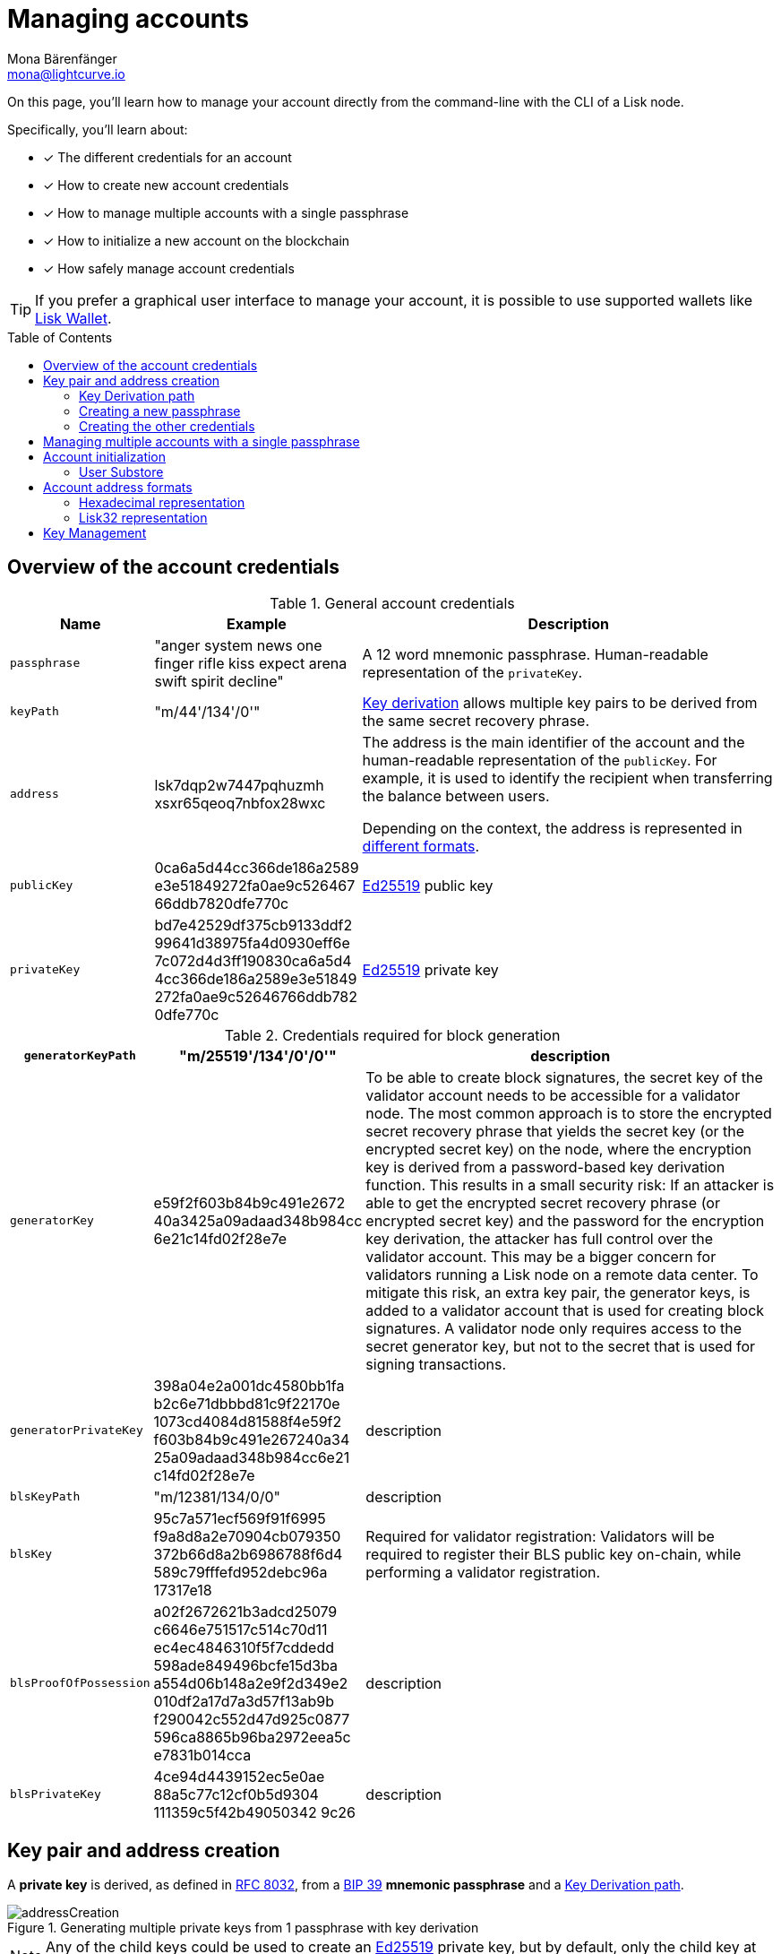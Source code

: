 = Managing accounts
Mona Bärenfänger <mona@lightcurve.io>
:description: How to create and manage accounts including creating and sending transactions, transferring tokens & voting.
// Settings
:idprefix:
:idseparator: -
:toc: preamble
//URLs
:url_wiki_Ed25519: https://en.wikipedia.org/wiki/EdDSA#Ed25519
:url_rfc8032: https://datatracker.ietf.org/doc/html/rfc8032#section-5.1.5
:url_lisk_wallet: https://lisk.com/wallet
:url_github_bip_39: https://github.com/bitcoin/bips/blob/master/bip-0039.mediawiki#generating-the-mnemonic
:url_github_bip_173: https://github.com/bitcoin/bips/blob/master/bip-0173.mediawiki
:url_github_lip_18: https://github.com/LiskHQ/lips/blob/master/proposals/lip-0018.md
:url_github_lip_66_getprivatekeyfromphraseandpath: https://github.com/LiskHQ/lips/blob/main/proposals/lip-0066.md#getprivatekeyfromphraseandpath

// Project URLs
:url_core_cli: v4@lisk-core::core-cli.adoc
:url_sdk_cli: v6@lisk-sdk::client-cli.adoc
:url_sdk_keyscreate: {url_sdk_cli}#keyscreate

====
On this page, you'll learn how to  manage your account directly from the command-line with the CLI of a Lisk node.

Specifically, you'll learn about:

* [x] The different credentials for an account
* [x] How to create new account credentials
* [x] How to manage multiple accounts with a single passphrase
* [x] How to initialize a new account on the blockchain
* [x] How safely manage account credentials
====

TIP: If you prefer a graphical user interface to manage your account, it is possible to use supported wallets like {url_lisk_wallet}[Lisk Wallet^].

== Overview of the account credentials

.General account credentials
[cols="1,1,3",options="header",stripes="hover"]
|===
|Name
|Example
|Description

|`passphrase`
|"anger system news one finger rifle kiss expect arena swift spirit decline"
|A 12 word mnemonic passphrase.
Human-readable representation of the `privateKey`.

|`keyPath`
|"m/44'/134'/0'"
|<<managing-multiple-accounts-with-a-single-passphrase,Key derivation>> allows multiple key pairs to be derived from the same secret recovery phrase.


|`address`
|lsk7dqp2w7447pqhuzmh
xsxr65qeoq7nbfox28wxc
a|The address is the main identifier of the account and the human-readable representation of the `publicKey`.
For example, it is used to identify the recipient when transferring the balance between users.

Depending on the context, the address is represented in <<account-address-formats,different formats>>.


|`publicKey`
|0ca6a5d44cc366de186a2589
e3e51849272fa0ae9c526467
66ddb7820dfe770c
|{url_wiki_Ed25519}[Ed25519^] public key

|`privateKey`
|bd7e42529df375cb9133ddf2
99641d38975fa4d0930eff6e
7c072d4d3ff190830ca6a5d4
4cc366de186a2589e3e51849
272fa0ae9c52646766ddb782
0dfe770c
|{url_wiki_Ed25519}[Ed25519^] private key

|===

.Credentials required for block generation
[cols="1,1,4",options="header",stripes="hover"]
|===
|`generatorKeyPath`
|"m/25519'/134'/0'/0'"
|description

|`generatorKey`
|e59f2f603b84b9c491e2672
40a3425a09adaad348b984cc
6e21c14fd02f28e7e
|To be able to create block signatures, the secret key of the validator account needs to be accessible for a validator node.
The most common approach is to store the encrypted secret recovery phrase that yields the secret key (or the encrypted secret key) on the node, where the encryption key is derived from a password-based key derivation function.
This results in a small security risk: If an attacker is able to get the encrypted secret recovery phrase (or encrypted secret key) and the password for the encryption key derivation, the attacker has full control over the validator account.
This may be a bigger concern for validators running a Lisk node on a remote data center.
To mitigate this risk, an extra key pair, the generator keys, is added to a validator account that is used for creating block signatures.
A validator node only requires access to the secret generator key, but not to the secret that is used for signing transactions.

|`generatorPrivateKey`
|398a04e2a001dc4580bb1fa
b2c6e71dbbbd81c9f22170e
1073cd4084d81588f4e59f2
f603b84b9c491e267240a34
25a09adaad348b984cc6e21
c14fd02f28e7e
|description

|`blsKeyPath`
|"m/12381/134/0/0"
|description

|`blsKey`
|95c7a571ecf569f91f6995
f9a8d8a2e70904cb079350
372b66d8a2b6986788f6d4
589c79fffefd952debc96a
17317e18
|Required for validator registration:
Validators will be required to register their BLS public key on-chain, while performing a validator registration.

|`blsProofOfPossession`
|a02f2672621b3adcd25079
c6646e751517c514c70d11
ec4ec4846310f5f7cddedd
598ade849496bcfe15d3ba
a554d06b148a2e9f2d349e2
010df2a17d7a3d57f13ab9b
f290042c552d47d925c0877
596ca8865b96ba2972eea5c
e7831b014cca
|description

|`blsPrivateKey`
|4ce94d4439152ec5e0ae
88a5c77c12cf0b5d9304
111359c5f42b49050342
9c26
|description

|===

== Key pair and address creation

A *private key* is derived, as defined in {url_rfc8032}[RFC 8032^], from a {url_github_bip_39}[BIP 39^] *mnemonic passphrase* and a <<key-derivation-path>>.

.Generating multiple private keys from 1 passphrase with key derivation
image::run-blockchain/key_derivation.png[addressCreation]

NOTE: Any of the child keys could be used to create an {url_wiki_Ed25519}[Ed25519^] private key, but by default, only the child key at the end of the path is used to create the Ed25519 private key.

The corresponding *public key* can then be obtained following the key generation section of {url_rfc8032}[RFC 8032^].

Finally, the *address* is generated by taking the first 20 bytes of the public key.

=== Key Derivation path

The *key derivation path* allows to derive a specific key from within a tree of keys.

The derivation path is an array of non-negative integers smaller than 2^32.
To make it easier to read a derivation path, they are often written in a form that omits a large constant.
For example, the path 44'/134'/0' (notice the apostrophe after each number) represents the array [44+2^31, 134+2^31, 2^31].

The whole derivation path is then written m/44'/134'/0', indicating that we start by deriving a master key before deriving successive child keys.

=== Creating a new passphrase

A 12 word mnemonic passphrase is required as an input to generate all corresponding account credentials for an account.

You may choose the passphrase for yourself, or generate a new random passphrase.

The node CLI can be utilized to auto-generate the passphrase quickly from the command-line.

First, start the console:

[tabs]
=====
Lisk Core::
+
--
[source,bash]
----
lisk-core console
----
--
Lisk app::
+
--
[source,bash]
----
./bin/run console
----
--
=====

Generate a new mnemonic passphrase using the Lisk Passphrase library:

----
 > lisk.passphrase.Mnemonic.generateMnemonic()
----

This will return a randomly generated 12 word mnemonic passphrase.

----
'anger system news one finger rifle kiss expect arena swift spirit decline'
----

=== Creating the other credentials

Next, use the xref:{url_sdk_keyscreate}[keys:create] command to generate all relevant account credentials:

IMPORTANT: Creation of new account credentials always happens off-chain.
To put the new account on-chain, it is necessary to <<account-initialization,initialize>> the new account by sending some initial tokens to the address and paying the account initialization fee.

[tabs]
=====
Lisk Core::
+
--
[source,bash]
----
lisk-core keys:create
----
--
Lisk app::
+
--
[source,bash]
----
./bin/run keys:create
----
--
=====

When asked for the passphrase, enter the passphrase created in step <<creating-a-new-passphrase>>.

----
? Please enter passphrase:  [hidden]
? Please re-enter passphrase:  [hidden]
----

Next, you will be also asked for a password.
This password will be used to encrypt your account credentials symmetrically.

The encrypted credentials are used for example in the config, when the node needs account information to generate new blocks for a validator.

TIP: If you don't wish to encrypt your credentials, it is possible to skip this step by adding the `--no-encryption` flag to the `keys:create` command.

The password will be required everytime the credentials need to be decrypted, for example when enabling block generation on a node.
Therefore, the password should be saved and kept at a secure place, similar to the passphrase of the account.

----
? Please enter password:  [hidden]
? Please re-enter password:  [hidden]
----

This will then return the credentials for the account:

.Example output
[%collapsible]
====
[source,json]
----
{
  "keys": [
    {
      "address": "lsk7dqp2w7447pqhuzmhxsxr65qeoq7nbfox28wxc",
      "keyPath": "m/44'/134'/0'",
      "publicKey": "0ca6a5d44cc366de186a2589e3e51849272fa0ae9c52646766ddb7820dfe770c",
      "privateKey": "bd7e42529df375cb9133ddf299641d38975fa4d0930eff6e7c072d4d3ff190830ca6a5d44cc366de186a2589e3e51849272fa0ae9c52646766ddb7820dfe770c",
      "plain": {
        "generatorKeyPath": "m/25519'/134'/0'/0'",
        "generatorKey": "e59f2f603b84b9c491e267240a3425a09adaad348b984cc6e21c14fd02f28e7e",
        "generatorPrivateKey": "398a04e2a001dc4580bb1fab2c6e71dbbbd81c9f22170e1073cd4084d81588f4e59f2f603b84b9c491e267240a3425a09adaad348b984cc6e21c14fd02f28e7e",
        "blsKeyPath": "m/12381/134/0/0",
        "blsKey": "95c7a571ecf569f91f6995f9a8d8a2e70904cb079350372b66d8a2b6986788f6d4589c79fffefd952debc96a17317e18",
        "blsProofOfPossession": "a02f2672621b3adcd25079c6646e751517c514c70d11ec4ec4846310f5f7cddedd598ade849496bcfe15d3baa554d06b148a2e9f2d349e2010df2a17d7a3d57f13ab9bf290042c552d47d925c0877596ca8865b96ba2972eea5ce7831b014cca",
        "blsPrivateKey": "4ce94d4439152ec5e0ae88a5c77c12cf0b5d9304111359c5f42b490503429c26"
      },
      "encrypted": {
        "ciphertext": "5cc26d74c2b6ed7d56a1268eb04cd3878190695bd2546bca82885cc5d7171d71e397cab265544436d9feadd143e17deeeb5f32a00e6d6cf8d0e64afc5475067875a6836a5c7f78d3e0b4937c464817f40359c869bd0b01762a18169296774d1c76821a752e53dc96390c27a15ba8b1b3eef7016335dabcef424ed0dd3bf972f89451d2ea8db113b310e9ecda7ea3a044c68e4dc57f8c992e84729c62f952c7c24688f375b39311ef069d8a2ccde6c272ce65645839da3dfb",
        "mac": "ebdb87bb0be482ea6ec867bb3355d3c9aece28520d56d7b1c17463dc06e1eb97",
        "kdf": "argon2id",
        "kdfparams": {
          "parallelism": 4,
          "iterations": 1,
          "memorySize": 2024,
          "salt": "63092ee970b05d28017a606c39ff799b"
        },
        "cipher": "aes-256-gcm",
        "cipherparams": {
          "iv": "1a188eb0d5eab9eca50b7b3c",
          "tag": "2578354b532bec4485eeb7123c27f855"
        },
        "version": "1"
      }
    }
  ]
}
----
====

== Managing multiple accounts with a single passphrase

Key derivation allows multiple key pairs to be derived from the same secret passphrase as a tree of keys.

This means, a user can manage multiple different accounts, while they only need to remember a single passphrase.

To generate multiple accounts from the same passphrase, use the `--count` flag of the `keys:create` command, and set it to the number of accounts that you wish to create.

The key path for the new accounts will always start with the default key-derivation path and increment by +1 onwards.
If you wish to start from a different key path, you can specify an `--offset`.

[tabs]
=====
Lisk Core::
+
--
[source,bash]
----
lisk-core keys:create --passphrase your-passphrase --no-encrypt --count 2 --offset 1
----
--
Lisk app::
+
--
[source,bash]
----
./bin/run keys:create --passphrase your-passphrase --no-encrypt --count 2 --offset 1
----
--
=====

The same passphrase is used for every account, the only thing that will change is the <<key-derivation-path>>, for example when signing transactions.

[NOTE]
====
If a user uses the *default key-derivation path* `m/44'/134'/0`, it is not necessary to mention it as a parameter when the account credentials are requested.

If you are using a custom key-derivation path, make sure to always specify the key derivation path when providing the passphrase.
For example, for the `transaction:create` command, the key derivation path can be specified like so:

 % ./bin/run transaction:create hello createHello 10000000 --key-derivation-path="m/44'/134'/1'" --params='{"message":"Hello world!"}'

====

== Account initialization

To create a new account in the blockchain network, it is necessary to initialize the account.

A new account is initialized by sending tokens to an address for the first time.

When tokens are sent to a new address, it is required to pay an *account initialization fee*.

In the Lisk Mainnet, the account initialization fee is 0.05 LSK.

The account initialization fee has to be paid on top of the other fees for a transaction.

After the address received first tokens, the address is stored in the user substore.

=== User Substore
The user substore is a data store of the Token module and contains entries dedicated to storing the balances of users for a given address and tokenID.

The user substore contains entries with:

* key: the concatenation of an address and a token ID: address + tokenID
* value: the serialization of an object following the `userStoreSchema`.

.userStoreSchema
[%collapsible]
====
[source,json]
----
{
    "type": "object",
    "required": ["availableBalance", "lockedBalances"],
    "properties": {
        "availableBalance": {
            "dataType": "uint64",
            "fieldNumber": 1
        },
        "lockedBalances": {
            "type": "array",
            "fieldNumber": 2,
            "items": {
                "type": "object",
                "required":[ "module", "amount" ],
                "properties": {
                    "module": {
                        "dataType": "string",
                        "minLength": MIN_MODULE_NAME_LENGTH,
                        "maxLength": MAX_MODULE_NAME_LENGTH,
                        "pattern": "^[a-zA-Z0-9]*$",
                        "fieldNumber": 1
                    },
                    "amount": {
                        "dataType": "uint64",
                        "fieldNumber": 2
                    }
                }
            }
        }
    }
}
----
====

== Account address formats

The account address can be displayed in different formats, depending on the context.

=== Hexadecimal representation
The hexadecimal representation of the address is directly derived from the 20 first Bytes of the public key.
The address in hex format is often used internally as parameter.

.Hex-format address example
 0xc247a42e09e6aafd818821f75b2f5b0de47c8235

==== Hex address computation
To compute the address in hex format, the following information is required:

* account public key, e.g. 0x0eb0a6d7b862dc35c856c02c47fde3b4f60f2f3571a888b9a8ca7540c6793243

First, create the SHA-236 hash of the public key

 SHA-256(pubkey) = 0xc247a42e09e6aafd818821f75b2f5b0de47c8235b580881bd7750c9365993d25

To get the address, take the first 160 bits of the hash:

 address = 0xc247a42e09e6aafd818821f75b2f5b0de47c8235

=== Lisk32 representation
The Lisk32 address representation provides a user-friendly address format for frontends.

Each address starts with the prefix “lsk" and a checksum is appended.

.Lisk32 address example
 lsk24cd35u4jdq8szo3pnsqe5dsxwrnazyqqqg5eu

The *Lisk32 representation* displays addresses as a checksum with the "lsk" prefix to prevent accidental typing mistakes.

==== Lisk32 address computation
The procedure to obtain the Lisk32 representation of an <<hexadecimal-representation>> of an address is as follows:

. Calculate a 30-bit checksum of the address of the account using a BCH code, see {url_github_bip_173}[BIP173].
This step provides protection against accidental typing mistakes.
. Concatenate the address and the output of step 1.
. Encode the output of step 2 in a custom Base32 format, see {url_github_lip_18}[LIP 0018] for details.
Lower-case letters and digits are used, the characters i, l, 1 and 0 are removed for usability reasons.
. Add the prefix "lsk" to the output of step 3.

NOTE: The Lisk32 representation always tarts with "lsk" and the final address is 41 characters long.

== Key Management
There are two recommended ways to manage the account keys, depending on the use case:

.Account credentials
[cols="1,2",options="header",stripes="hover"]
|===
|Key management method
|Use Case

|Using a secret passphrase
|For users that need their key pair only on local machines, e.g., for singing transactions.
Requires to remember or store secretly a secret recovery phrase and a password, but does not require to store and backup any encrypted data locally.

|Storing the encrypted secret key
|For users that need the key pair only on some remote server, e.g., a validator node on a remote data center.
Requires to store and backup an encrypted file, but needs to remember or secretly store only one password.
|===
